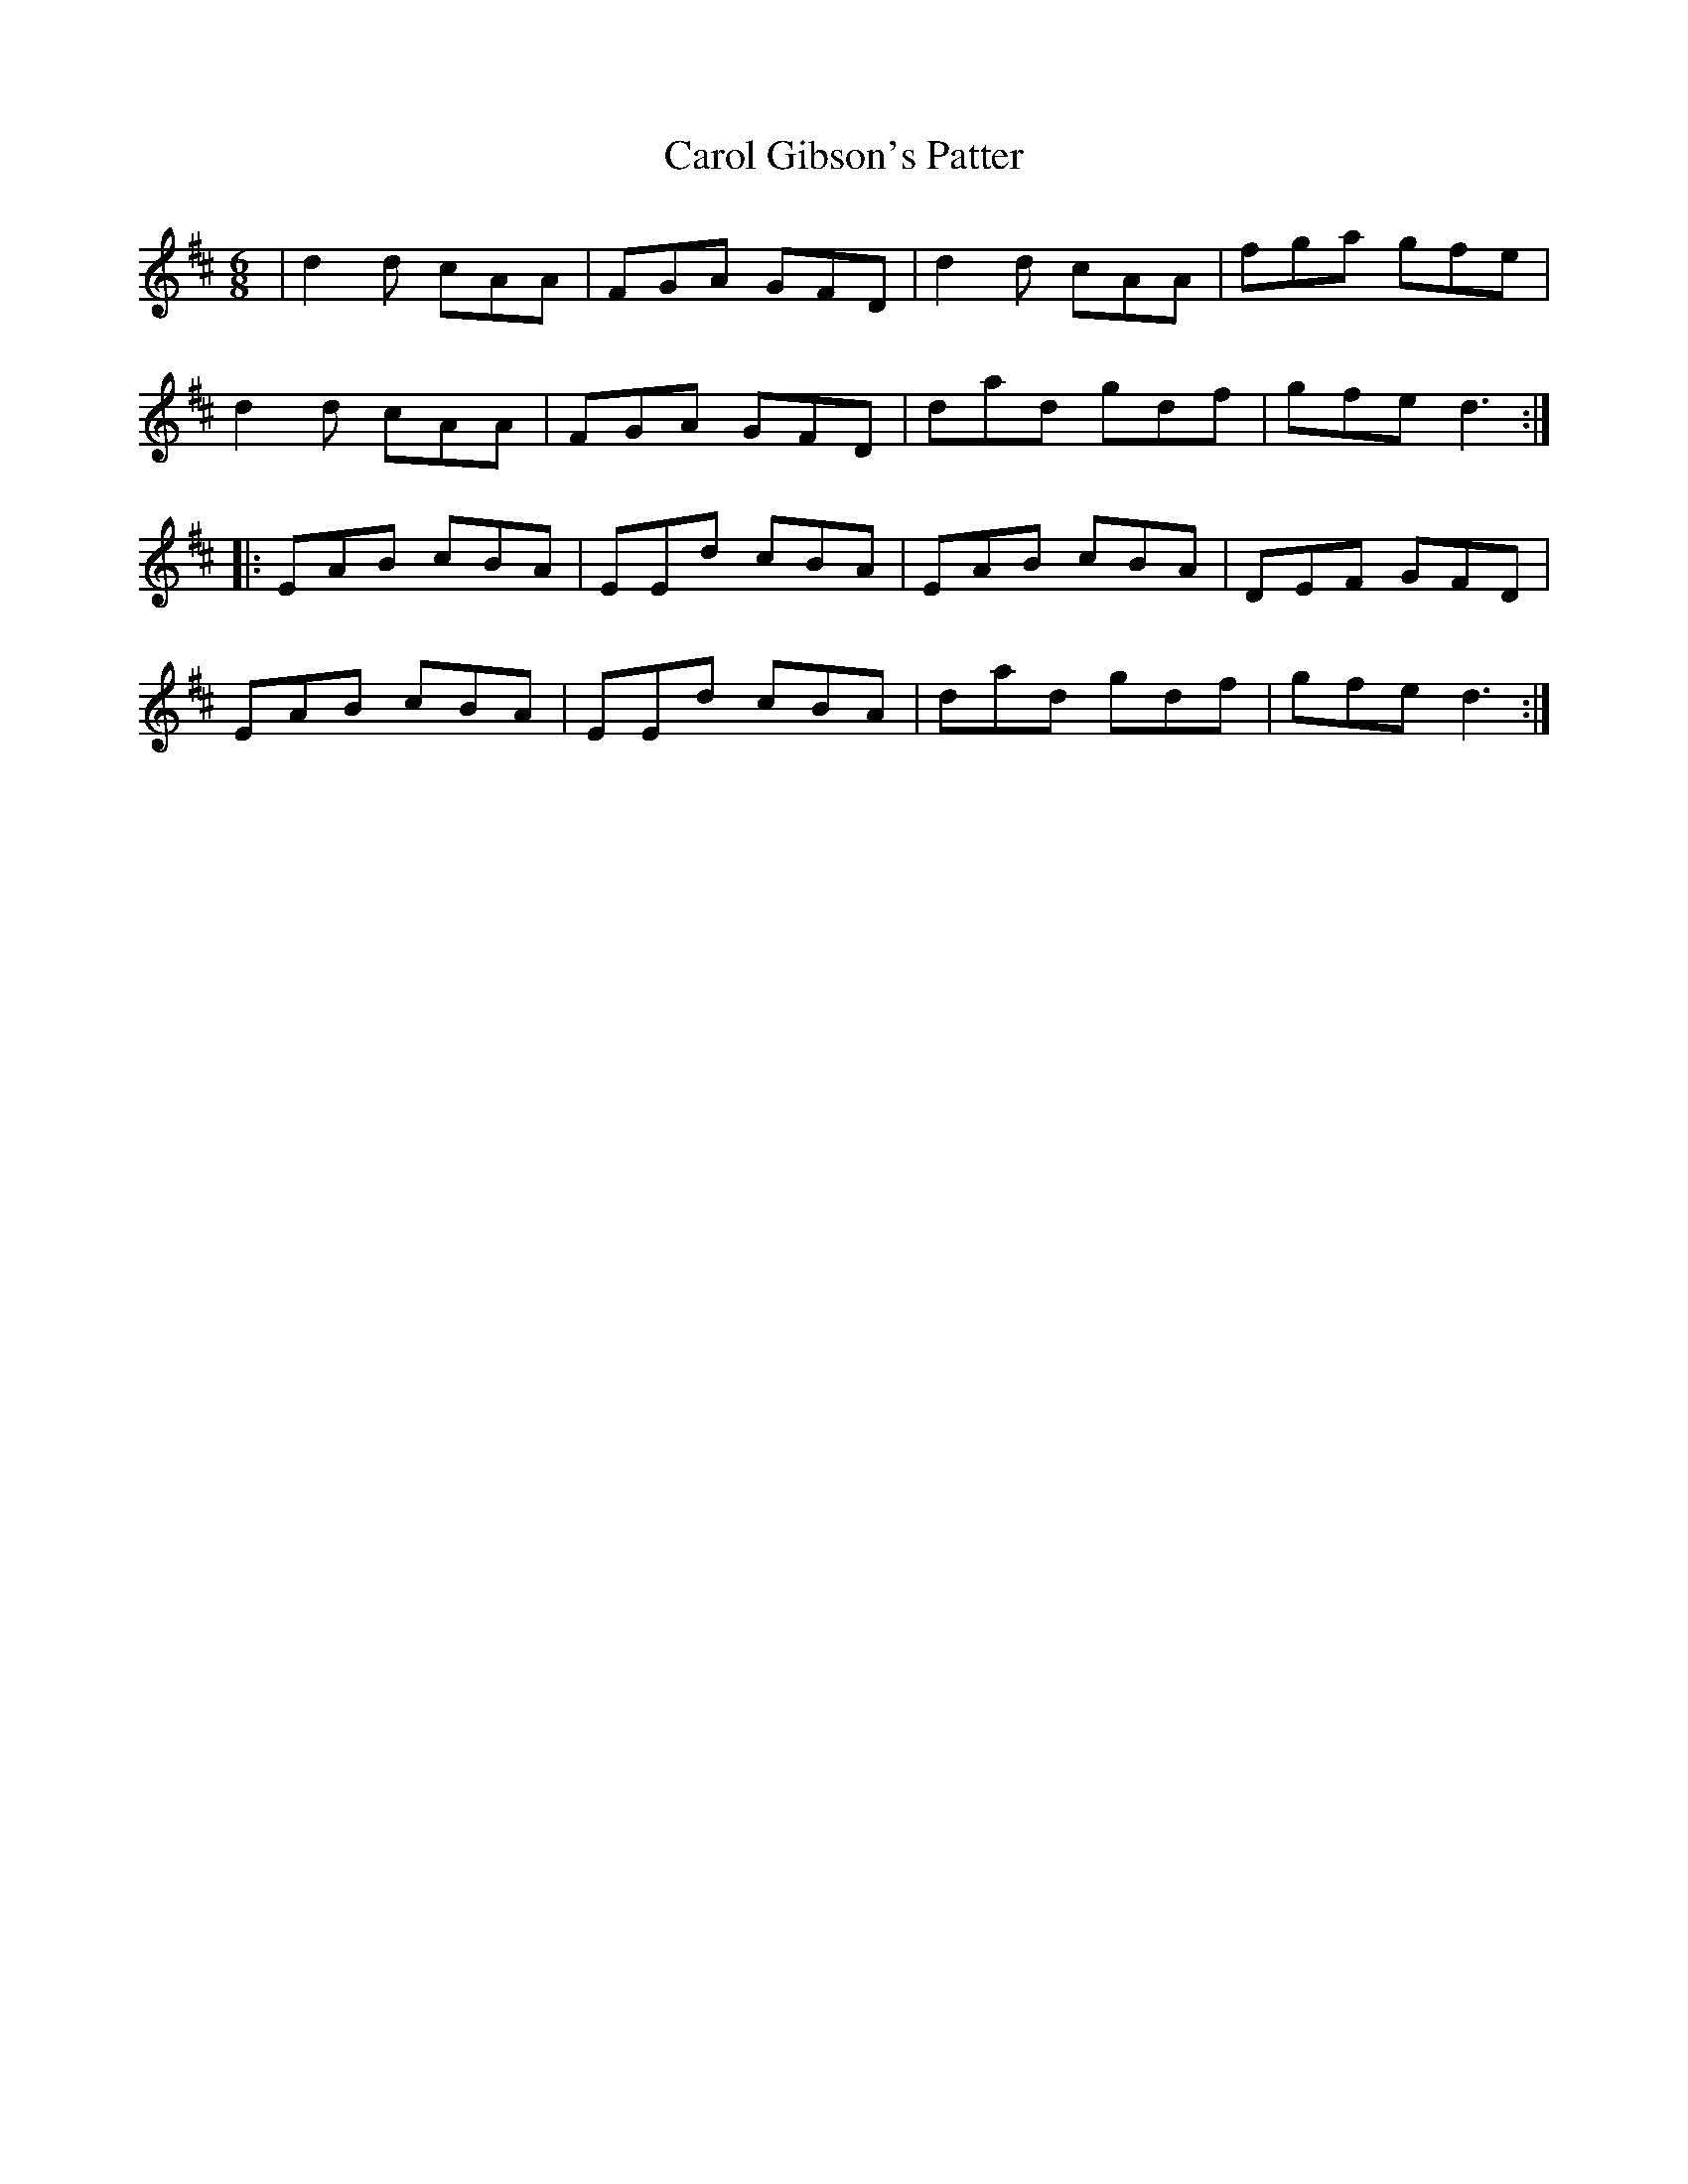 X: 6241
T: Carol Gibson's Patter
R: jig
M: 6/8
K: Dmajor
|d2d cAA|FGA GFD|d2d cAA|fga gfe|
d2d cAA|FGA GFD|dad gdf|gfe d3:|
|:EAB cBA|EEd cBA|EAB cBA|DEF GFD|
EAB cBA|EEd cBA|dad gdf|gfe d3:|

